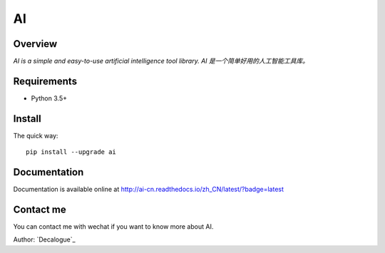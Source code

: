 ======
AI
======

.. image:: https://badge.fury.io/py/ai.svg
   :target: https://pypi.python.org/pypi/ai
   :alt: PyPI Version

.. image:: https://img.shields.io/pypi/pyversions/ai.svg
   :target: https://github.com/Decalogue/ai
   :alt: Py Version

.. image:: https://img.shields.io/badge/wheel-yes-brightgreen.svg
   :target: https://pypi.python.org/pypi/ai
   :alt: Wheel Status

.. image:: https://readthedocs.org/projects/ai-cn/badge/?version=latest
   :target: http://ai-cn.readthedocs.io/zh_CN/latest/?badge=latest
   :alt: Documentation Status

Overview
========

`AI is a simple and easy-to-use artificial intelligence tool library. AI 是一个简单好用的人工智能工具库。`

Requirements
============

* Python 3.5+

Install
=======

The quick way::

    pip install --upgrade ai

Documentation
=============

Documentation is available online at http://ai-cn.readthedocs.io/zh_CN/latest/?badge=latest

Contact me
==========

You can contact me with wechat if you want to know more about AI.

.. image:: https://github.com/Decalogue/ai/blob/master/docs/QRcode.jpg
   :target: https://github.com/Decalogue/ai
   :alt: Contact me

Author: `Decalogue`_
